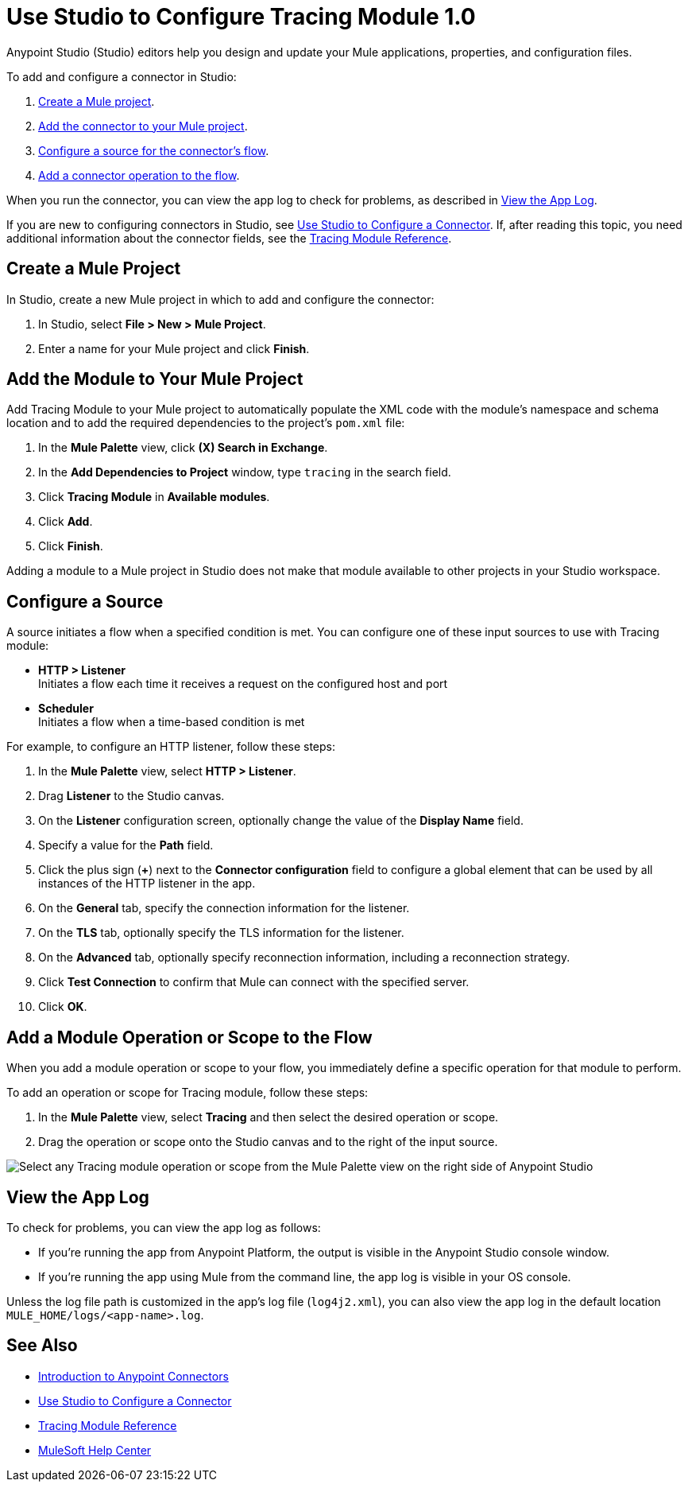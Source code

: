 = Use Studio to Configure Tracing Module 1.0

Anypoint Studio (Studio) editors help you design and update your Mule applications, properties, and configuration files.

To add and configure a connector in Studio:

. <<create-mule-project,Create a Mule project>>.
. <<add-connector-to-project,Add the connector to your Mule project>>.
. <<configure-input-source,Configure a source for the connector's flow>>.
. <<add-connector-operation,Add a connector operation to the flow>>.

When you run the connector, you can view the app log to check for problems, as described in <<view-app-log,View the App Log>>.

If you are new to configuring connectors in Studio, see xref:connectors::introduction/intro-config-use-studio.adoc[Use Studio to Configure a Connector]. If, after reading this topic, you need additional information about the connector fields, see the xref:tracing-module-reference.adoc[Tracing Module Reference].

[[create-mule-project]]
== Create a Mule Project

In Studio, create a new Mule project in which to add and configure the connector:

. In Studio, select *File > New > Mule Project*.
. Enter a name for your Mule project and click *Finish*.

[[add-connector-to-project]]
== Add the Module to Your Mule Project

Add Tracing Module to your Mule project to automatically populate the XML code with the module's namespace and schema location and to add the required dependencies to the project's `pom.xml` file:

. In the *Mule Palette* view, click *(X) Search in Exchange*.
. In the *Add Dependencies to Project* window, type `tracing` in the search field.
. Click *Tracing Module* in *Available modules*.
. Click *Add*.
. Click *Finish*.

Adding a module to a Mule project in Studio does not make that module available to other projects in your Studio workspace.

[[configure-input-source]]
== Configure a Source

A source initiates a flow when a specified condition is met.
You can configure one of these input sources to use with Tracing module:

* *HTTP > Listener* +
Initiates a flow each time it receives a request on the configured host and port
* *Scheduler* +
Initiates a flow when a time-based condition is met

For example, to configure an HTTP listener, follow these steps:

. In the *Mule Palette* view, select *HTTP > Listener*.
. Drag *Listener* to the Studio canvas.
. On the *Listener* configuration screen, optionally change the value of the *Display Name* field.
. Specify a value for the *Path* field.
. Click the plus sign (*+*) next to the *Connector configuration* field to configure a global element that can be used by all instances of the HTTP listener in the app.
. On the *General* tab, specify the connection information for the listener.
. On the *TLS* tab, optionally specify the TLS information for the listener.
. On the *Advanced* tab, optionally specify reconnection information, including a reconnection strategy.
. Click *Test Connection* to confirm that Mule can connect with the specified server.
. Click *OK*.

[[add-connector-operation]]
== Add a Module Operation or Scope to the Flow

When you add a module operation or scope to your flow, you immediately define a specific operation for that module to perform.

To add an operation or scope for Tracing module, follow these steps:

. In the *Mule Palette* view, select *Tracing* and then select the desired operation or scope.
. Drag the operation or scope onto the Studio canvas and to the right of the input source.

image::tracing-module-operations.png[Select any Tracing module operation or scope from the Mule Palette view on the right side of Anypoint Studio]

[[view-app-log]]
== View the App Log

To check for problems, you can view the app log as follows:

* If you’re running the app from Anypoint Platform, the output is visible in the Anypoint Studio console window.
* If you’re running the app using Mule from the command line, the app log is visible in your OS console.

Unless the log file path is customized in the app’s log file (`log4j2.xml`), you can also view the app log in the default location `MULE_HOME/logs/<app-name>.log`.

== See Also

* xref:connectors::introduction/introduction-to-anypoint-connectors.adoc[Introduction to Anypoint Connectors]
* xref:connectors::introduction/intro-config-use-studio.adoc[Use Studio to Configure a Connector]
* xref:tracing-module-reference.adoc[Tracing Module Reference]
* https://help.mulesoft.com[MuleSoft Help Center]
